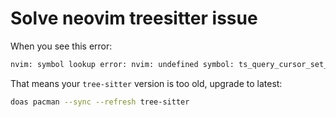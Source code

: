 * Solve neovim treesitter issue

When you see this error:

#+BEGIN_SRC bash
  nvim: symbol lookup error: nvim: undefined symbol: ts_query_cursor_set_match_limit
#+END_SRC

That means your =tree-sitter= version is too old, upgrade to latest:

#+BEGIN_SRC bash
  doas pacman --sync --refresh tree-sitter
#+END_SRC
